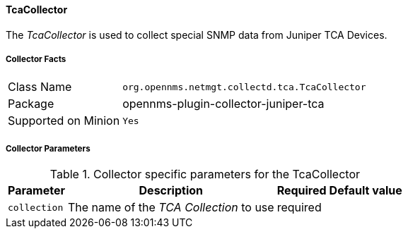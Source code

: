 
// Allow GitHub image rendering
:imagesdir: ../../../images

==== TcaCollector

The _TcaCollector_ is used to collect special SNMP data from Juniper TCA Devices.

===== Collector Facts

[options="autowidth"]
|===
| Class Name          | `org.opennms.netmgt.collectd.tca.TcaCollector`
| Package             | opennms-plugin-collector-juniper-tca
| Supported on Minion | `Yes`
|===

===== Collector Parameters

.Collector specific parameters for the TcaCollector
[options="header, autowidth"]
|===
| Parameter              | Description                              | Required | Default value
| `collection`           | The name of the _TCA Collection_ to use  | required |
